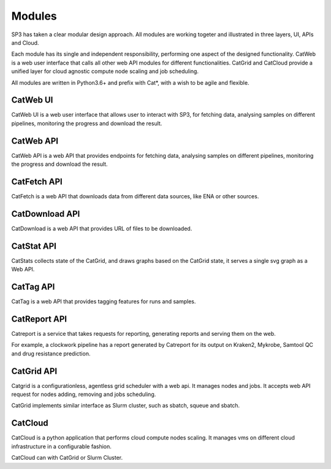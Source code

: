 Modules
=======

SP3 has taken a clear modular design approach. All modules are working togeter and illustrated in three layers, UI, APIs and Cloud.

Each module has its single and independent responsibility, performing one aspect of the designed functionality. CatWeb is a web user interface that calls all other web API modules for different functionalities. CatGrid and CatCloud provide a unified layer for cloud agnostic compute node scaling and job scheduling. 

All modules are written in Python3.6+ and prefix with Cat*, with a wish to be agile and flexible.


CatWeb UI
---------

CatWeb UI is a web user interface that allows user to interact with SP3, for fetching data, analysing samples on different pipelines, monitoring the progress and download the result. 


CatWeb API
----------

CatWeb API is a web API that provides endpoints for fetching data, analysing samples on different pipelines, monitoring the progress and download the result.


CatFetch API
------------

CatFetch is a web API that downloads data from different data sources, like ENA or other sources.


CatDownload API
---------------

CatDownload is a web API that provides URL of files to be downloaded.


CatStat API
-----------

CatStats collects state of the CatGrid, and draws graphs based on the CatGrid state, it serves a single svg graph as a Web API.


CatTag API
----------

CatTag is a web API that provides tagging features for runs and samples.


CatReport API
-------------

Catreport is a service that takes requests for reporting, generating reports and serving them on the web. 

For example, a clockwork pipeline has a report generated by Catreport for its output on Kraken2, Mykrobe, Samtool QC and drug resistance prediction.


CatGrid API
-----------

Catgrid is a configurationless, agentless grid scheduler with a web api. It manages nodes and jobs. It accepts web API request for nodes adding, removing and jobs scheduling.

CatGrid implements similar interface as Slurm cluster, such as sbatch, squeue and sbatch.


CatCloud
--------

CatCloud is a python application that performs cloud compute nodes scaling. It manages vms on different cloud infrastructure in a configurable fashion.

CatCloud can with CatGrid or Slurm Cluster.